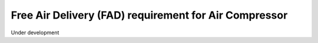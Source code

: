 Free Air Delivery (FAD) requirement for Air Compressor
======================================================

Under development
